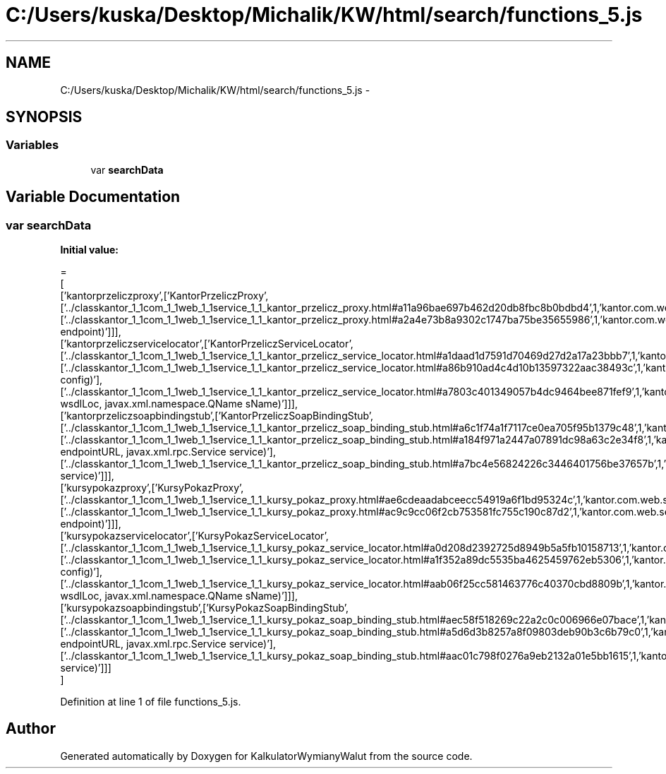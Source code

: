 .TH "C:/Users/kuska/Desktop/Michalik/KW/html/search/functions_5.js" 3 "Thu Jan 14 2016" "KalkulatorWymianyWalut" \" -*- nroff -*-
.ad l
.nh
.SH NAME
C:/Users/kuska/Desktop/Michalik/KW/html/search/functions_5.js \- 
.SH SYNOPSIS
.br
.PP
.SS "Variables"

.in +1c
.ti -1c
.RI "var \fBsearchData\fP"
.br
.in -1c
.SH "Variable Documentation"
.PP 
.SS "var searchData"
\fBInitial value:\fP
.PP
.nf
=
[
  ['kantorprzeliczproxy',['KantorPrzeliczProxy',['\&.\&./classkantor_1_1com_1_1web_1_1service_1_1_kantor_przelicz_proxy\&.html#a11a96bae697b462d20db8fbc8b0bdbd4',1,'kantor\&.com\&.web\&.service\&.KantorPrzeliczProxy\&.KantorPrzeliczProxy()'],['\&.\&./classkantor_1_1com_1_1web_1_1service_1_1_kantor_przelicz_proxy\&.html#a2a4e73b8a9302c1747ba75be35655986',1,'kantor\&.com\&.web\&.service\&.KantorPrzeliczProxy\&.KantorPrzeliczProxy(String endpoint)']]],
  ['kantorprzeliczservicelocator',['KantorPrzeliczServiceLocator',['\&.\&./classkantor_1_1com_1_1web_1_1service_1_1_kantor_przelicz_service_locator\&.html#a1daad1d7591d70469d27d2a17a23bbb7',1,'kantor\&.com\&.web\&.service\&.KantorPrzeliczServiceLocator\&.KantorPrzeliczServiceLocator()'],['\&.\&./classkantor_1_1com_1_1web_1_1service_1_1_kantor_przelicz_service_locator\&.html#a86b910ad4c4d10b13597322aac38493c',1,'kantor\&.com\&.web\&.service\&.KantorPrzeliczServiceLocator\&.KantorPrzeliczServiceLocator(org\&.apache\&.axis\&.EngineConfiguration config)'],['\&.\&./classkantor_1_1com_1_1web_1_1service_1_1_kantor_przelicz_service_locator\&.html#a7803c401349057b4dc9464bee871fef9',1,'kantor\&.com\&.web\&.service\&.KantorPrzeliczServiceLocator\&.KantorPrzeliczServiceLocator(java\&.lang\&.String wsdlLoc, javax\&.xml\&.namespace\&.QName sName)']]],
  ['kantorprzeliczsoapbindingstub',['KantorPrzeliczSoapBindingStub',['\&.\&./classkantor_1_1com_1_1web_1_1service_1_1_kantor_przelicz_soap_binding_stub\&.html#a6c1f74a1f7117ce0ea705f95b1379c48',1,'kantor\&.com\&.web\&.service\&.KantorPrzeliczSoapBindingStub\&.KantorPrzeliczSoapBindingStub()'],['\&.\&./classkantor_1_1com_1_1web_1_1service_1_1_kantor_przelicz_soap_binding_stub\&.html#a184f971a2447a07891dc98a63c2e34f8',1,'kantor\&.com\&.web\&.service\&.KantorPrzeliczSoapBindingStub\&.KantorPrzeliczSoapBindingStub(java\&.net\&.URL endpointURL, javax\&.xml\&.rpc\&.Service service)'],['\&.\&./classkantor_1_1com_1_1web_1_1service_1_1_kantor_przelicz_soap_binding_stub\&.html#a7bc4e56824226c3446401756be37657b',1,'kantor\&.com\&.web\&.service\&.KantorPrzeliczSoapBindingStub\&.KantorPrzeliczSoapBindingStub(javax\&.xml\&.rpc\&.Service service)']]],
  ['kursypokazproxy',['KursyPokazProxy',['\&.\&./classkantor_1_1com_1_1web_1_1service_1_1_kursy_pokaz_proxy\&.html#ae6cdeaadabceecc54919a6f1bd95324c',1,'kantor\&.com\&.web\&.service\&.KursyPokazProxy\&.KursyPokazProxy()'],['\&.\&./classkantor_1_1com_1_1web_1_1service_1_1_kursy_pokaz_proxy\&.html#ac9c9cc06f2cb753581fc755c190c87d2',1,'kantor\&.com\&.web\&.service\&.KursyPokazProxy\&.KursyPokazProxy(String endpoint)']]],
  ['kursypokazservicelocator',['KursyPokazServiceLocator',['\&.\&./classkantor_1_1com_1_1web_1_1service_1_1_kursy_pokaz_service_locator\&.html#a0d208d2392725d8949b5a5fb10158713',1,'kantor\&.com\&.web\&.service\&.KursyPokazServiceLocator\&.KursyPokazServiceLocator()'],['\&.\&./classkantor_1_1com_1_1web_1_1service_1_1_kursy_pokaz_service_locator\&.html#a1f352a89dc5535ba4625459762eb5306',1,'kantor\&.com\&.web\&.service\&.KursyPokazServiceLocator\&.KursyPokazServiceLocator(org\&.apache\&.axis\&.EngineConfiguration config)'],['\&.\&./classkantor_1_1com_1_1web_1_1service_1_1_kursy_pokaz_service_locator\&.html#aab06f25cc581463776c40370cbd8809b',1,'kantor\&.com\&.web\&.service\&.KursyPokazServiceLocator\&.KursyPokazServiceLocator(java\&.lang\&.String wsdlLoc, javax\&.xml\&.namespace\&.QName sName)']]],
  ['kursypokazsoapbindingstub',['KursyPokazSoapBindingStub',['\&.\&./classkantor_1_1com_1_1web_1_1service_1_1_kursy_pokaz_soap_binding_stub\&.html#aec58f518269c22a2c0c006966e07bace',1,'kantor\&.com\&.web\&.service\&.KursyPokazSoapBindingStub\&.KursyPokazSoapBindingStub()'],['\&.\&./classkantor_1_1com_1_1web_1_1service_1_1_kursy_pokaz_soap_binding_stub\&.html#a5d6d3b8257a8f09803deb90b3c6b79c0',1,'kantor\&.com\&.web\&.service\&.KursyPokazSoapBindingStub\&.KursyPokazSoapBindingStub(java\&.net\&.URL endpointURL, javax\&.xml\&.rpc\&.Service service)'],['\&.\&./classkantor_1_1com_1_1web_1_1service_1_1_kursy_pokaz_soap_binding_stub\&.html#aac01c798f0276a9eb2132a01e5bb1615',1,'kantor\&.com\&.web\&.service\&.KursyPokazSoapBindingStub\&.KursyPokazSoapBindingStub(javax\&.xml\&.rpc\&.Service service)']]]
]
.fi
.PP
Definition at line 1 of file functions_5\&.js\&.
.SH "Author"
.PP 
Generated automatically by Doxygen for KalkulatorWymianyWalut from the source code\&.
